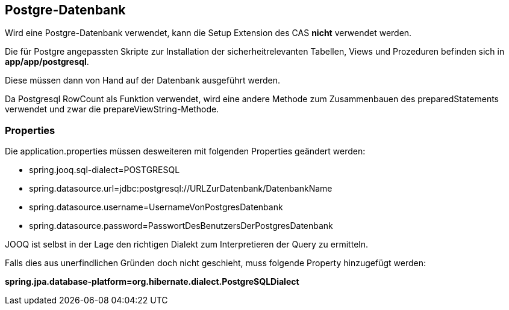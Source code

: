 == Postgre-Datenbank

Wird eine Postgre-Datenbank verwendet,
kann die Setup Extension des CAS *nicht* verwendet werden.

Die für Postgre angepassten Skripte zur Installation der sicherheitrelevanten Tabellen, Views und Prozeduren befinden sich in 
*app/app/postgresql*.

Diese müssen dann von Hand auf der Datenbank ausgeführt werden.

Da Postgresql RowCount als Funktion verwendet, wird eine andere Methode zum Zusammenbauen des preparedStatements verwendet und zwar die prepareViewString-Methode.

=== Properties

Die application.properties müssen desweiteren mit folgenden Properties geändert werden:

* spring.jooq.sql-dialect=POSTGRESQL
* spring.datasource.url=jdbc:postgresql://URLZurDatenbank/DatenbankName
* spring.datasource.username=UsernameVonPostgresDatenbank
* spring.datasource.password=PasswortDesBenutzersDerPostgresDatenbank

JOOQ ist selbst in der Lage den richtigen Dialekt zum Interpretieren der Query zu ermitteln.

Falls dies aus unerfindlichen Gründen doch nicht geschieht, muss folgende Property hinzugefügt werden:

*spring.jpa.database-platform=org.hibernate.dialect.PostgreSQLDialect*
